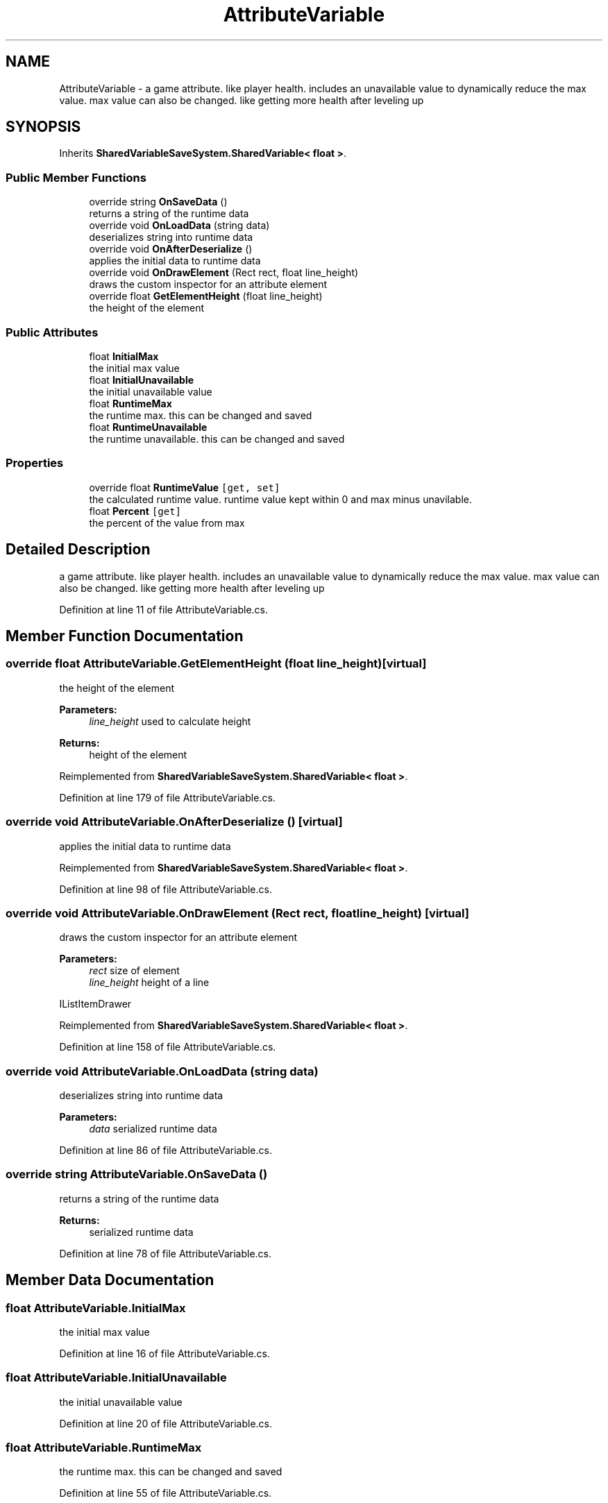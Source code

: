 .TH "AttributeVariable" 3 "Mon Oct 8 2018" "Shared Variable Save System" \" -*- nroff -*-
.ad l
.nh
.SH NAME
AttributeVariable \- a game attribute\&. like player health\&. includes an unavailable value to dynamically reduce the max value\&. max value can also be changed\&. like getting more health after leveling up  

.SH SYNOPSIS
.br
.PP
.PP
Inherits \fBSharedVariableSaveSystem\&.SharedVariable< float >\fP\&.
.SS "Public Member Functions"

.in +1c
.ti -1c
.RI "override string \fBOnSaveData\fP ()"
.br
.RI "returns a string of the runtime data "
.ti -1c
.RI "override void \fBOnLoadData\fP (string data)"
.br
.RI "deserializes string into runtime data "
.ti -1c
.RI "override void \fBOnAfterDeserialize\fP ()"
.br
.RI "applies the initial data to runtime data "
.ti -1c
.RI "override void \fBOnDrawElement\fP (Rect rect, float line_height)"
.br
.RI "draws the custom inspector for an attribute element "
.ti -1c
.RI "override float \fBGetElementHeight\fP (float line_height)"
.br
.RI "the height of the element "
.in -1c
.SS "Public Attributes"

.in +1c
.ti -1c
.RI "float \fBInitialMax\fP"
.br
.RI "the initial max value "
.ti -1c
.RI "float \fBInitialUnavailable\fP"
.br
.RI "the initial unavailable value "
.ti -1c
.RI "float \fBRuntimeMax\fP"
.br
.RI "the runtime max\&. this can be changed and saved "
.ti -1c
.RI "float \fBRuntimeUnavailable\fP"
.br
.RI "the runtime unavailable\&. this can be changed and saved "
.in -1c
.SS "Properties"

.in +1c
.ti -1c
.RI "override float \fBRuntimeValue\fP\fC [get, set]\fP"
.br
.RI "the calculated runtime value\&. runtime value kept within 0 and max minus unavilable\&. "
.ti -1c
.RI "float \fBPercent\fP\fC [get]\fP"
.br
.RI "the percent of the value from max "
.in -1c
.SH "Detailed Description"
.PP 
a game attribute\&. like player health\&. includes an unavailable value to dynamically reduce the max value\&. max value can also be changed\&. like getting more health after leveling up 


.PP
Definition at line 11 of file AttributeVariable\&.cs\&.
.SH "Member Function Documentation"
.PP 
.SS "override float AttributeVariable\&.GetElementHeight (float line_height)\fC [virtual]\fP"

.PP
the height of the element 
.PP
\fBParameters:\fP
.RS 4
\fIline_height\fP used to calculate height
.RE
.PP
\fBReturns:\fP
.RS 4
height of the element
.RE
.PP

.PP
Reimplemented from \fBSharedVariableSaveSystem\&.SharedVariable< float >\fP\&.
.PP
Definition at line 179 of file AttributeVariable\&.cs\&.
.SS "override void AttributeVariable\&.OnAfterDeserialize ()\fC [virtual]\fP"

.PP
applies the initial data to runtime data 
.PP
Reimplemented from \fBSharedVariableSaveSystem\&.SharedVariable< float >\fP\&.
.PP
Definition at line 98 of file AttributeVariable\&.cs\&.
.SS "override void AttributeVariable\&.OnDrawElement (Rect rect, float line_height)\fC [virtual]\fP"

.PP
draws the custom inspector for an attribute element 
.PP
\fBParameters:\fP
.RS 4
\fIrect\fP size of element
.br
\fIline_height\fP height of a line
.RE
.PP
IListItemDrawer 
.PP
Reimplemented from \fBSharedVariableSaveSystem\&.SharedVariable< float >\fP\&.
.PP
Definition at line 158 of file AttributeVariable\&.cs\&.
.SS "override void AttributeVariable\&.OnLoadData (string data)"

.PP
deserializes string into runtime data 
.PP
\fBParameters:\fP
.RS 4
\fIdata\fP serialized runtime data
.RE
.PP

.PP
Definition at line 86 of file AttributeVariable\&.cs\&.
.SS "override string AttributeVariable\&.OnSaveData ()"

.PP
returns a string of the runtime data 
.PP
\fBReturns:\fP
.RS 4
serialized runtime data
.RE
.PP

.PP
Definition at line 78 of file AttributeVariable\&.cs\&.
.SH "Member Data Documentation"
.PP 
.SS "float AttributeVariable\&.InitialMax"

.PP
the initial max value 
.PP
Definition at line 16 of file AttributeVariable\&.cs\&.
.SS "float AttributeVariable\&.InitialUnavailable"

.PP
the initial unavailable value 
.PP
Definition at line 20 of file AttributeVariable\&.cs\&.
.SS "float AttributeVariable\&.RuntimeMax"

.PP
the runtime max\&. this can be changed and saved 
.PP
Definition at line 55 of file AttributeVariable\&.cs\&.
.SS "float AttributeVariable\&.RuntimeUnavailable"

.PP
the runtime unavailable\&. this can be changed and saved 
.PP
Definition at line 60 of file AttributeVariable\&.cs\&.
.SH "Property Documentation"
.PP 
.SS "float AttributeVariable\&.Percent\fC [get]\fP"

.PP
the percent of the value from max 
.PP
Definition at line 65 of file AttributeVariable\&.cs\&.
.SS "override float AttributeVariable\&.RuntimeValue\fC [get]\fP, \fC [set]\fP"

.PP
the calculated runtime value\&. runtime value kept within 0 and max minus unavilable\&. 
.PP
Definition at line 26 of file AttributeVariable\&.cs\&.

.SH "Author"
.PP 
Generated automatically by Doxygen for Shared Variable Save System from the source code\&.
